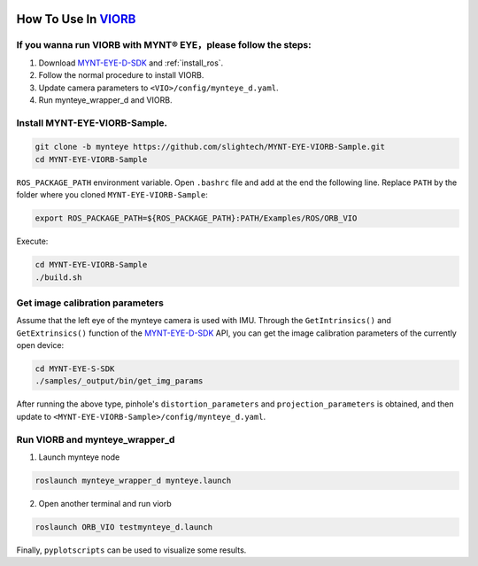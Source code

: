 .. _viorb:

How To Use In `VIORB <https://github.com/jingpang/LearnVIORB>`_
================================================================


If you wanna run VIORB with MYNT® EYE，please follow the steps:
---------------------------------------------------------------

1. Download `MYNT-EYE-D-SDK <https://github.com/slightech/MYNT-EYE-D-SDK.git>`_ and :ref:`install_ros`.
2. Follow the normal procedure to install VIORB.
3. Update camera parameters to ``<VIO>/config/mynteye_d.yaml``.
4. Run mynteye_wrapper_d and VIORB.

Install MYNT-EYE-VIORB-Sample.
------------------------------

.. code-block:: bash

  git clone -b mynteye https://github.com/slightech/MYNT-EYE-VIORB-Sample.git
  cd MYNT-EYE-VIORB-Sample

``ROS_PACKAGE_PATH`` environment variable. Open ``.bashrc`` file and add at the end the following line. Replace ``PATH`` by the folder where you cloned ``MYNT-EYE-VIORB-Sample``:

.. code-block:: bash

  export ROS_PACKAGE_PATH=${ROS_PACKAGE_PATH}:PATH/Examples/ROS/ORB_VIO

Execute:

.. code-block:: bash

  cd MYNT-EYE-VIORB-Sample
  ./build.sh

Get image calibration parameters
----------------------------------

Assume that the left eye of the mynteye camera is used with IMU. Through the ``GetIntrinsics()`` and ``GetExtrinsics()`` function of the `MYNT-EYE-D-SDK <https://github.com/slightech/MYNT-EYE-D-SDK.git>`_ API, you can get the image calibration parameters of the currently open device:

.. code-block:: bash

  cd MYNT-EYE-S-SDK
  ./samples/_output/bin/get_img_params

After running the above type, pinhole's ``distortion_parameters`` and ``projection_parameters`` is obtained, and then update to ``<MYNT-EYE-VIORB-Sample>/config/mynteye_d.yaml``.


Run VIORB and mynteye_wrapper_d
--------------------------------------

1. Launch mynteye node

.. code-block:: bash

  roslaunch mynteye_wrapper_d mynteye.launch

2. Open another terminal and run viorb

.. code-block:: bash

  roslaunch ORB_VIO testmynteye_d.launch

Finally, ``pyplotscripts`` can be used to visualize some results.

